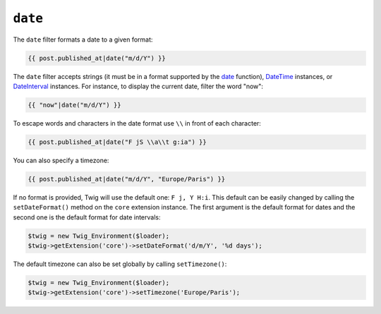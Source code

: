 ``date``
========

.. versionadded:: 1.1
    The timezone support has been added in Twig 1.1.

.. versionadded:: 1.5
    The default date format support has been added in Twig 1.5.

.. versionadded:: 1.7
    The default timezone support has been added in Twig 1.7.

The ``date`` filter formats a date to a given format:

.. code-block:: jinja

    {{ post.published_at|date("m/d/Y") }}

The ``date`` filter accepts strings (it must be in a format supported by the
`date`_ function), `DateTime`_ instances, or `DateInterval`_ instances. For
instance, to display the current date, filter the word "now":

.. code-block:: jinja

    {{ "now"|date("m/d/Y") }}

To escape words and characters in the date format use ``\\`` in front of each character:

.. code-block:: jinja

    {{ post.published_at|date("F jS \\a\\t g:ia") }}

You can also specify a timezone:

.. code-block:: jinja

    {{ post.published_at|date("m/d/Y", "Europe/Paris") }}

If no format is provided, Twig will use the default one: ``F j, Y H:i``. This
default can be easily changed by calling the ``setDateFormat()`` method on the
``core`` extension instance. The first argument is the default format for
dates and the second one is the default format for date intervals:

.. code-block:: php

    $twig = new Twig_Environment($loader);
    $twig->getExtension('core')->setDateFormat('d/m/Y', '%d days');

The default timezone can also be set globally by calling ``setTimezone()``:

.. code-block:: php

    $twig = new Twig_Environment($loader);
    $twig->getExtension('core')->setTimezone('Europe/Paris');

.. _`date`:         http://www.php.net/date
.. _`DateTime`:     http://www.php.net/DateTime
.. _`DateInterval`: http://www.php.net/DateInterval
